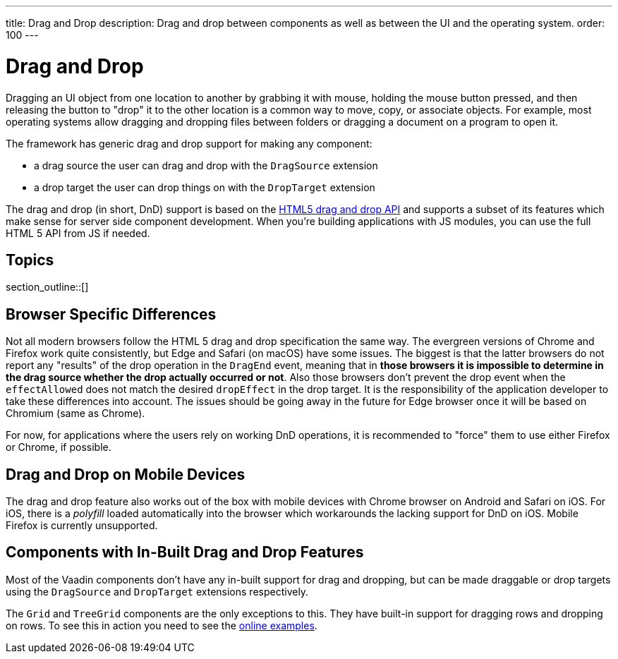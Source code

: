 ---
title: Drag and Drop
description: Drag and drop between components as well as between the UI and the operating system.
order: 100
---

= Drag and Drop

Dragging an UI object from one location to another by grabbing it with mouse, holding the mouse button pressed, and then releasing the button to "drop" it to the other location is a common way to move, copy, or associate objects.
For example, most operating systems allow dragging and dropping files between folders or dragging a document on a program to open it.

The framework has generic drag and drop support for making any component:

* a drag source the user can drag and drop with the `DragSource` extension
* a drop target the user can drop things on with the `DropTarget` extension

The drag and drop (in short, DnD) support is based on the link:https://developer.mozilla.org/en-US/docs/Web/API/HTML_Drag_and_Drop_API[HTML5 drag and drop API] and supports a subset of its features which make sense for server side component development.
When you're building applications with JS modules, you can use the full HTML 5 API from JS if needed.

== Topics

section_outline::[]

== Browser Specific Differences

Not all modern browsers follow the HTML 5 drag and drop specification the same way.
The evergreen versions of Chrome and Firefox work quite consistently, but Edge and Safari (on macOS) have some issues.
The biggest is that the latter browsers do not report any "results" of the drop operation in the `DragEnd` event, meaning that in *those browsers it is impossible to determine in the drag source whether the drop actually occurred or not*.
Also those browsers don't prevent the drop event when the `effectAllowed` does not match the desired `dropEffect` in the drop target.
It is the responsibility of the application developer to take these differences into account.
The issues should be going away in the future for Edge browser once it will be based on Chromium (same as Chrome).

For now, for applications where the users rely on working DnD operations, it is
recommended to "force" them to use either Firefox or Chrome, if possible.

== Drag and Drop on Mobile Devices

The drag and drop feature also works out of the box with mobile devices with Chrome browser on Android and Safari on iOS.
For iOS, there is a _polyfill_ loaded automatically into the browser which workarounds the lacking support for DnD on iOS. Mobile Firefox is currently unsupported.

== Components with In-Built Drag and Drop Features

Most of the Vaadin components don't have any in-built support for drag and dropping, but can be made draggable or drop targets using the `DragSource` and `DropTarget` extensions respectively.

The `Grid` and `TreeGrid` components are the only exceptions to this.
They have built-in support for dragging rows and dropping on rows.
To see this in action you need to see the link:https://vaadin.com/components/vaadin-grid/java-examples/drag-and-drop[online examples].
